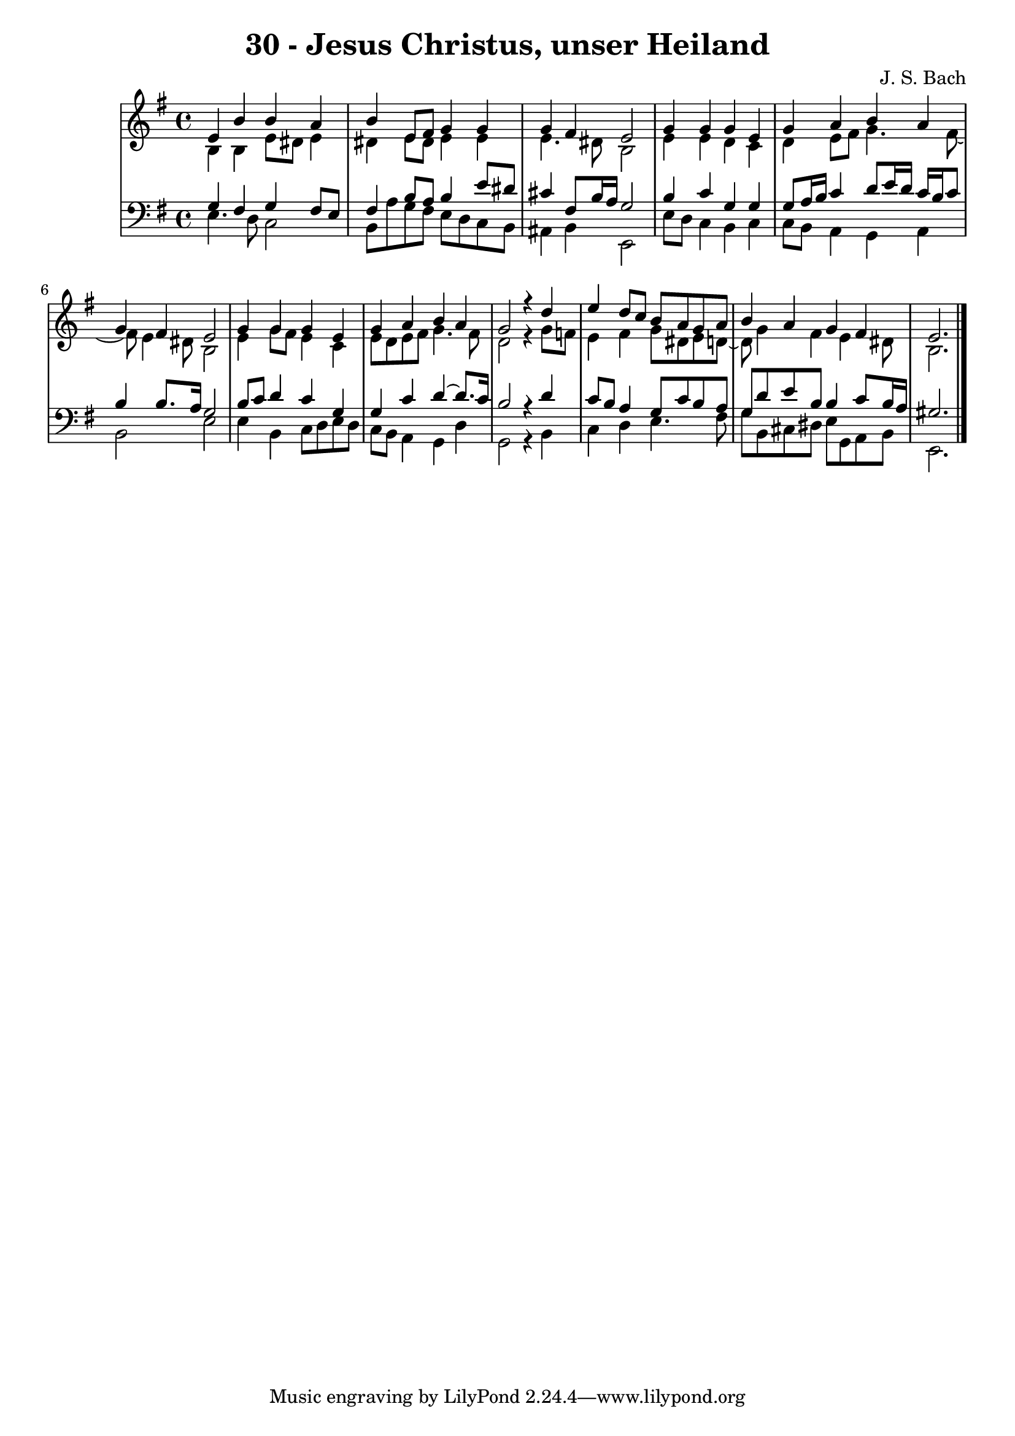 \version "2.10.33"

\header {
  title = "30 - Jesus Christus, unser Heiland"
  composer = "J. S. Bach"
}


global = {
  \time 4/4
  \key e \minor
}


soprano = \relative c' {
  e4 b'4 b4 a4 
  b4 e,8 fis8 g4 g4 
  g4 fis4 e2 
  g4 g4 g4 e4 
  g4 a4 b4 a4   %5
  g4 fis4 e2 
  g4 g4 g4 e4 
  g4 a4 b4 a4 
  g2 r4 d'4 
  e4 d8 c8 b8 a8 g8 a8   %10
  b4 a4 g4 fis4 
  e2.
  
}

alto = \relative c' {
  b4 b4 e8 dis8 e4 
  dis4 e8 dis8 e4 e4 
  e4. dis8 b2 
  e4 e4 d4 c4 
  d4 e8 fis8 g4. fis8~   %5
  fis8 e4 dis8 b2 
  e4 g8 fis8 e4 c4 
  e8 d8 e8 fis8 g4. fis8 
  d2 r4 g8 f8 
  e4 fis4 g8 dis8 e8 d8~   %10
  d8 g4 fis4 e4 dis8 
  b2.
  
}

tenor = \relative c' {
  g4 fis4 g4 fis8 e8 
  fis4 b8 a8 b4 e8 dis8 
  cis4 fis,8 b16 a16 g2 
  b4 c4 g4 g4 
  g8 a16 b16 c4 d8 e16 d16 c16 b16 c8   %5
  b4 b8. a16 g2 
  b8 c8 d4 c4 g4 
  g4 c4 d4~ d8. c16 
  b2 r4 d4 
  c8 b8 a4 g8 c8 b8 a8   %10
  g8 d'8 e8 b8 b4 c8 b16 a16 
  gis2. 
  
}

baixo = \relative c {
  e4. d8 c2 
  b8 a'8 g8 fis8 e8 d8 c8 b8 
  ais4 b4 e,2 
  e'8 d8 c4 b4 c4
  c8 b8 a4 g4 a4   %5
  b2 e2 
  e4 b4 c8 d8 e8 d8 
  c8 b8 a4 g4 d'4 
  g,2 r4 b4 
  c4 d4 e4. fis8   %10
  g8 b,8 cis8 dis8 e8 g,8 a8 b8 
  e,2.
  
}

\score {
  <<
    \new StaffGroup <<
      \override StaffGroup.SystemStartBracket #'style = #'line 
      \new Staff {
        <<
          \global
          \new Voice = "soprano" { \voiceOne \soprano }
          \new Voice = "alto" { \voiceTwo \alto }
        >>
      }
      \new Staff {
        <<
          \global
          \clef "bass"
          \new Voice = "tenor" {\voiceOne \tenor }
          \new Voice = "baixo" { \voiceTwo \baixo \bar "|."}
        >>
      }
    >>
  >>
  \layout {}
  \midi {}
}